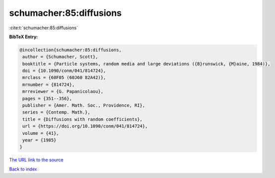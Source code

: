 schumacher:85:diffusions
========================

:cite:t:`schumacher:85:diffusions`

**BibTeX Entry:**

.. code-block:: bibtex

   @incollection{schumacher:85:diffusions,
    author = {Schumacher, Scott},
    booktitle = {Particle systems, random media and large deviations ({B}runswick, {M}aine, 1984)},
    doi = {10.1090/conm/041/814724},
    mrclass = {60F05 (60J60 82A42)},
    mrnumber = {814724},
    mrreviewer = {G. Papanicolaou},
    pages = {351--356},
    publisher = {Amer. Math. Soc., Providence, RI},
    series = {Contemp. Math.},
    title = {Diffusions with random coefficients},
    url = {https://doi.org/10.1090/conm/041/814724},
    volume = {41},
    year = {1985}
   }
`The URL link to the source <ttps://doi.org/10.1090/conm/041/814724}>`_


`Back to index <../By-Cite-Keys.html>`_
